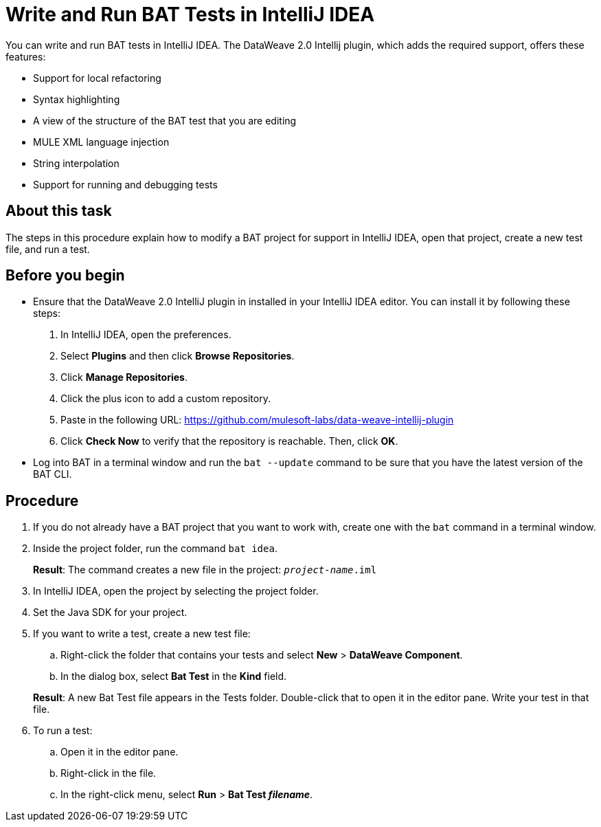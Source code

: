 = Write and Run BAT Tests in IntelliJ IDEA

You can write and run BAT tests in IntelliJ IDEA. The DataWeave 2.0 Intellij plugin, which adds the required support, offers these features:

* Support for local refactoring
* Syntax highlighting
* A view of the structure of the BAT test that you are editing
* MULE XML language injection
* String interpolation
* Support for running and debugging tests

== About this task

The steps in this procedure explain how to modify a BAT project for support in IntelliJ IDEA, open that project, create a new test file, and run a test.

== Before you begin

* Ensure that the DataWeave 2.0 IntelliJ plugin in installed in your IntelliJ IDEA editor. You can install it by following these steps:
+
. In IntelliJ IDEA, open the preferences.
. Select *Plugins* and then click *Browse Repositories*.
. Click *Manage Repositories*.
. Click the plus icon to add a custom repository.
. Paste in the following URL: https://github.com/mulesoft-labs/data-weave-intellij-plugin
. Click *Check Now* to verify that the repository is reachable. Then, click *OK*.

* Log into BAT in a terminal window and run the `bat --update` command to be sure that you have the latest version of the BAT CLI.

== Procedure

. If you do not already have a BAT project that you want to work with, create one with the `bat` command in a terminal window.
. Inside the project folder, run the command `bat idea`.
+
*Result*: The command creates a new file in the project: `_project-name_.iml`
. In IntelliJ IDEA, open the project by selecting the project folder.
. Set the Java SDK for your project.
. If you want to write a test, create a new test file:
.. Right-click the folder that contains your tests and select *New* > *DataWeave Component*.
.. In the dialog box, select *Bat Test* in the *Kind* field.

+
*Result*: A new Bat Test file appears in the Tests folder. Double-click that to open it in the editor pane. Write your test in that file.
. To run a test:
.. Open it in the editor pane.
.. Right-click in the file.
.. In the right-click menu, select *Run* > *Bat Test _filename_*.
